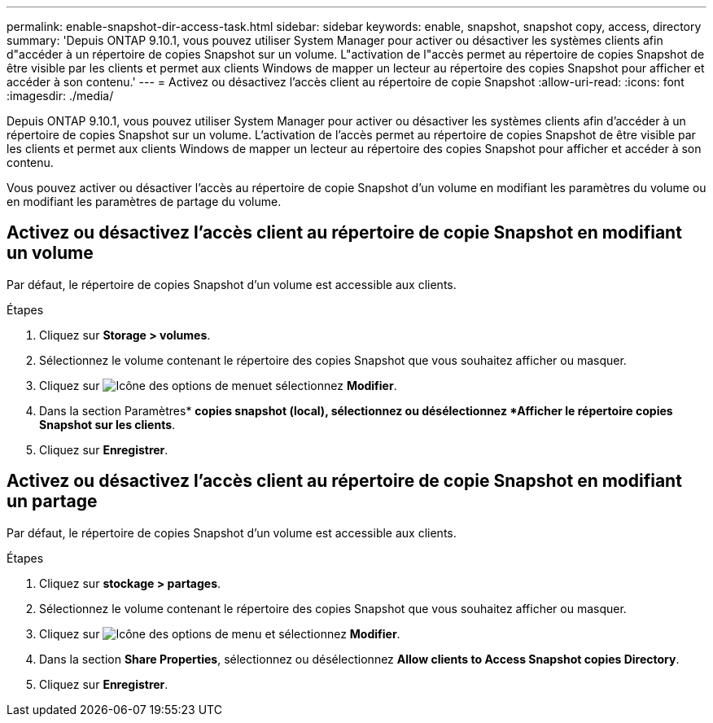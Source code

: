 ---
permalink: enable-snapshot-dir-access-task.html 
sidebar: sidebar 
keywords: enable, snapshot, snapshot copy, access, directory 
summary: 'Depuis ONTAP 9.10.1, vous pouvez utiliser System Manager pour activer ou désactiver les systèmes clients afin d"accéder à un répertoire de copies Snapshot sur un volume. L"activation de l"accès permet au répertoire de copies Snapshot de être visible par les clients et permet aux clients Windows de mapper un lecteur au répertoire des copies Snapshot pour afficher et accéder à son contenu.' 
---
= Activez ou désactivez l'accès client au répertoire de copie Snapshot
:allow-uri-read: 
:icons: font
:imagesdir: ./media/


[role="lead"]
Depuis ONTAP 9.10.1, vous pouvez utiliser System Manager pour activer ou désactiver les systèmes clients afin d'accéder à un répertoire de copies Snapshot sur un volume. L'activation de l'accès permet au répertoire de copies Snapshot de être visible par les clients et permet aux clients Windows de mapper un lecteur au répertoire des copies Snapshot pour afficher et accéder à son contenu.

Vous pouvez activer ou désactiver l'accès au répertoire de copie Snapshot d'un volume en modifiant les paramètres du volume ou en modifiant les paramètres de partage du volume.



== Activez ou désactivez l'accès client au répertoire de copie Snapshot en modifiant un volume

Par défaut, le répertoire de copies Snapshot d'un volume est accessible aux clients.

.Étapes
. Cliquez sur *Storage > volumes*.
. Sélectionnez le volume contenant le répertoire des copies Snapshot que vous souhaitez afficher ou masquer.
. Cliquez sur image:icon_kabob.gif["Icône des options de menu"]et sélectionnez *Modifier*.
. Dans la section Paramètres* *copies snapshot (local), sélectionnez ou désélectionnez *Afficher le répertoire copies Snapshot sur les clients*.
. Cliquez sur *Enregistrer*.




== Activez ou désactivez l'accès client au répertoire de copie Snapshot en modifiant un partage

Par défaut, le répertoire de copies Snapshot d'un volume est accessible aux clients.

.Étapes
. Cliquez sur *stockage > partages*.
. Sélectionnez le volume contenant le répertoire des copies Snapshot que vous souhaitez afficher ou masquer.
. Cliquez sur image:icon_kabob.gif["Icône des options de menu"] et sélectionnez *Modifier*.
. Dans la section *Share Properties*, sélectionnez ou désélectionnez *Allow clients to Access Snapshot copies Directory*.
. Cliquez sur *Enregistrer*.

